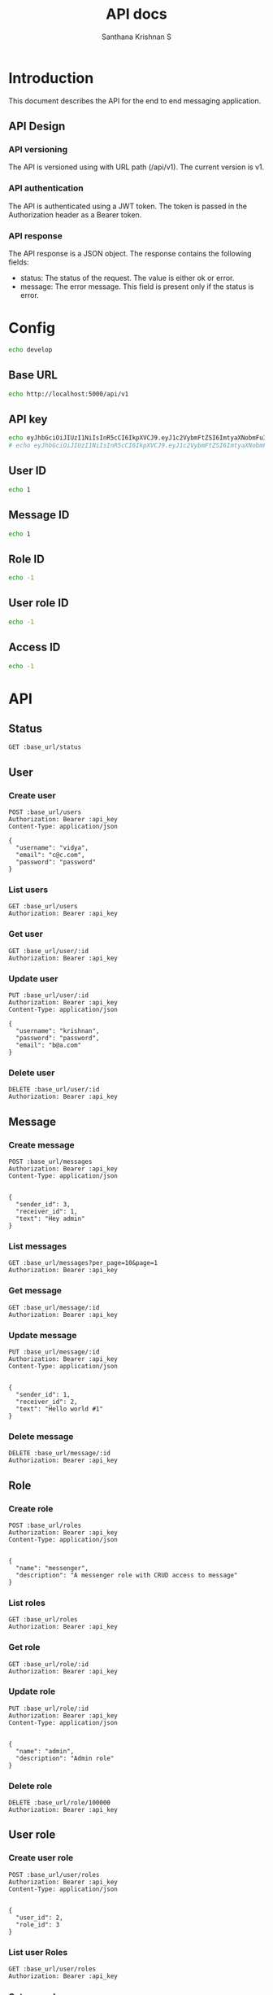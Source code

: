 #+TITLE: API docs
#+AUTHOR: Santhana Krishnan S

* Introduction
This document describes the API for the end to end messaging application.

** API Design
*** API versioning
The API is versioned using with URL path (/api/v1). The current version is v1.
*** API authentication
The API is authenticated using a JWT token. The token is passed in the Authorization header as a Bearer token.
*** API response
The API response is a JSON object. The response contains the following fields:
- status: The status of the request. The value is either ok or error.
- message: The error message. This field is present only if the status is error.

* Config
#+NAME: active_config
#+BEGIN_SRC sh
echo develop
#+END_SRC

** Base URL
#+NAME: base_url
#+BEGIN_SRC sh
echo http://localhost:5000/api/v1
#+END_SRC

** API key
#+NAME: api_key
#+BEGIN_SRC sh
echo eyJhbGciOiJIUzI1NiIsInR5cCI6IkpXVCJ9.eyJ1c2VybmFtZSI6ImtyaXNobmFuIiwiZXhwIjoxNzA3MTcwMjg4LCJ1c2VyX2lkIjoxfQ.u9Hg5yIyY1D0y53NhJrBhJjsCk1Yyl94xIcdJZZl360 # krishnan # admin
# echo eyJhbGciOiJIUzI1NiIsInR5cCI6IkpXVCJ9.eyJ1c2VybmFtZSI6ImtyaXNobmFuIiwiZXhwIjoxNzA2NzI0MDA4fQ.31KUiPbimy6BYZaQosm0sr3cMvS_jTTrQzLYcTItk-k # santhanam # messenger
#+END_SRC

** User ID
#+NAME: user_id
#+BEGIN_SRC sh
echo 1
#+END_SRC

** Message ID
#+NAME: message_id
#+BEGIN_SRC sh
echo 1
#+END_SRC

** Role ID
#+NAME: role_id
#+BEGIN_SRC sh
echo -1
#+END_SRC
** User role ID
#+NAME: user_role_id
#+BEGIN_SRC sh
echo -1
#+END_SRC
** Access ID
#+NAME: access_id
#+BEGIN_SRC sh
echo -1
#+END_SRC
* API
** Status
#+BEGIN_SRC restclient :var base_url=base_url
GET :base_url/status
#+END_SRC

#+RESULTS:
#+BEGIN_SRC js
{
  "status": "ok"
}

// GET http://localhost:5000/api/v1/status
// HTTP/1.1 200 OK
// Server: Werkzeug/3.0.1 Python/3.11.6
// Date: Tue, 30 Jan 2024 18:35:57 GMT
// Content-Type: application/json
// Content-Length: 21
// Connection: close
// Request duration: 0.105538s
#+END_SRC

** User
*** Create user
#+BEGIN_SRC restclient :var base_url=base_url api_key=api_key
POST :base_url/users
Authorization: Bearer :api_key
Content-Type: application/json

{
  "username": "vidya",
  "email": "c@c.com",
  "password": "password"
}
#+END_SRC

#+RESULTS:
#+BEGIN_SRC js
{
  "id": 4,
  "username": "vidya",
  "email": "c@c.com",
  "active": true
}

// POST http://localhost:5000/api/v1/users
// HTTP/1.1 201 CREATED
// Server: Werkzeug/3.0.1 Python/3.11.6
// Date: Mon, 05 Feb 2024 20:09:33 GMT
// Content-Type: application/json
// Content-Length: 85
// Access-Control-Allow-Origin: http://localhost:5173
// Connection: close
// Request duration: 0.042464s
#+END_SRC

*** List users
#+BEGIN_SRC restclient :var base_url=base_url api_key=api_key
GET :base_url/users
Authorization: Bearer :api_key
#+END_SRC

#+RESULTS:
#+BEGIN_SRC js
[
  {
    "id": 1,
    "username": "krishnan",
    "email": "b@a.com",
    "active": true
  },
  {
    "id": 2,
    "username": "santhanam",
    "email": "a@a.com",
    "active": true
  }
]

// GET http://localhost:5000/api/v1/users
// HTTP/1.1 200 OK
// Server: Werkzeug/3.0.1 Python/3.11.6
// Date: Mon, 05 Feb 2024 19:13:15 GMT
// Content-Type: application/json
// Content-Length: 230
// Access-Control-Allow-Origin: http://localhost:5173
// Connection: close
// Request duration: 0.019220s
#+END_SRC

*** Get user
#+BEGIN_SRC restclient :var base_url=base_url :var api_key=api_key id=user_id
GET :base_url/user/:id
Authorization: Bearer :api_key
#+END_SRC

#+RESULTS:
#+BEGIN_SRC js
{
  "message": {
    "error": "User admin doesn't have access to GET /api/v1/user/1"
  }
}

// GET http://localhost:5000/api/v1/user/1
// HTTP/1.1 403 FORBIDDEN
// Server: Werkzeug/3.0.1 Python/3.11.6
// Date: Mon, 05 Feb 2024 14:15:39 GMT
// Content-Type: application/json
// Content-Length: 91
// Access-Control-Allow-Origin: http://localhost:5173
// Connection: close
// Request duration: 0.013525s
#+END_SRC

*** Update user
#+BEGIN_SRC restclient :var base_url=base_url api_key=api_key id=user_id
PUT :base_url/user/:id
Authorization: Bearer :api_key
Content-Type: application/json

{
  "username": "krishnan",
  "password": "password",
  "email": "b@a.com"
}
#+END_SRC

#+RESULTS:
#+BEGIN_SRC js
{
  "id": 1,
  "username": "krishnan",
  "email": "b@a.com",
  "active": true
}

// PUT http://localhost:5000/api/v1/user/1
// HTTP/1.1 200 OK
// Server: Werkzeug/3.0.1 Python/3.11.6
// Date: Tue, 30 Jan 2024 19:13:53 GMT
// Content-Type: application/json
// Content-Length: 88
// Connection: close
// Request duration: 0.053669s
#+END_SRC

*** Delete user
#+BEGIN_SRC restclient :var base_url=base_url api_key=api_key id=user_id
DELETE :base_url/user/:id
Authorization: Bearer :api_key
#+END_SRC

#+RESULTS:
#+BEGIN_SRC js
{
  "id": 1,
  "username": "santhanam2",
  "email": "c@c.com",
  "active": true
}

// DELETE http://localhost:5000/api/v1/user/1
// HTTP/1.1 200 OK
// Server: Werkzeug/3.0.1 Python/3.11.6
// Date: Tue, 30 Jan 2024 18:53:58 GMT
// Content-Type: application/json
// Content-Length: 90
// Connection: close
// Request duration: 0.041243s
#+END_SRC

** Message
*** Create message
#+BEGIN_SRC restclient :var base_url=base_url api_key=api_key
POST :base_url/messages
Authorization: Bearer :api_key
Content-Type: application/json


{
  "sender_id": 3,
  "receiver_id": 1,
  "text": "Hey admin"
}
#+END_SRC

#+RESULTS:
#+BEGIN_SRC js
{
  "message": {
    "error": "Signature has expired"
  }
}

// POST http://localhost:5000/api/v1/messages
// HTTP/1.1 401 UNAUTHORIZED
// Server: Werkzeug/3.0.1 Python/3.11.6
// Date: Mon, 05 Feb 2024 21:27:43 GMT
// Content-Type: application/json
// Content-Length: 60
// Access-Control-Allow-Origin: http://localhost:5173
// Connection: close
// Request duration: 0.015667s
#+END_SRC

*** List messages
#+BEGIN_SRC restclient :var base_url=base_url api_key=api_key
GET :base_url/messages?per_page=10&page=1
Authorization: Bearer :api_key
#+END_SRC

#+RESULTS:
#+BEGIN_SRC js
[]

// GET http://localhost:5000/api/v1/messages?per_page=10&page=1
// HTTP/1.1 200 OK
// Server: Werkzeug/3.0.1 Python/3.11.6
// Date: Mon, 05 Feb 2024 19:17:55 GMT
// Content-Type: application/json
// Content-Length: 3
// Access-Control-Allow-Origin: http://localhost:5173
// Connection: close
// Request duration: 0.019691s
#+END_SRC

*** Get message
#+BEGIN_SRC restclient :var base_url=base_url api_key=api_key id=message_id
GET :base_url/message/:id
Authorization: Bearer :api_key
#+END_SRC

#+RESULTS:
#+BEGIN_SRC js
{
  "id": 1,
  "sender_id": 1,
  "receiver_id": 2,
  "text": "Hello world",
  "timestamp": "2024-01-30 22:56:16"
}

// GET http://localhost:5000/api/v1/message/1
// HTTP/1.1 200 OK
// Server: Werkzeug/3.0.1 Python/3.11.6
// Date: Wed, 31 Jan 2024 17:13:14 GMT
// Content-Type: application/json
// Content-Length: 125
// Connection: close
// Request duration: 0.023710s
#+END_SRC

*** Update message
#+BEGIN_SRC restclient :var base_url=base_url api_key=api_key id=message_id
PUT :base_url/message/:id
Authorization: Bearer :api_key
Content-Type: application/json


{
  "sender_id": 1,
  "receiver_id": 2,
  "text": "Hello world #1"
}
#+END_SRC

#+RESULTS:
#+BEGIN_SRC js
{
  "id": 1,
  "sender_id": 1,
  "receiver_id": 2,
  "text": "Hello world #1",
  "timestamp": "2024-01-30 22:56:16"
}

// PUT http://localhost:5000/api/v1/message/1
// HTTP/1.1 200 OK
// Server: Werkzeug/3.0.1 Python/3.11.6
// Date: Wed, 31 Jan 2024 17:13:17 GMT
// Content-Type: application/json
// Content-Length: 128
// Connection: close
// Request duration: 0.048326s
#+END_SRC

*** Delete message
#+BEGIN_SRC restclient :var base_url=base_url api_key=api_key id=message_id
DELETE :base_url/message/:id
Authorization: Bearer :api_key
#+END_SRC

#+RESULTS:
#+BEGIN_SRC js
{
  "id": 1,
  "sender_id": 1,
  "receiver_id": 2,
  "text": "Hello world #1",
  "timestamp": "2024-01-30 22:56:16"
}

// DELETE http://localhost:5000/api/v1/message/1
// HTTP/1.1 200 OK
// Server: Werkzeug/3.0.1 Python/3.11.6
// Date: Wed, 31 Jan 2024 17:13:20 GMT
// Content-Type: application/json
// Content-Length: 128
// Connection: close
// Request duration: 0.042227s
#+END_SRC

** Role
*** Create role
#+BEGIN_SRC restclient :var base_url=base_url api_key=api_key
POST :base_url/roles
Authorization: Bearer :api_key
Content-Type: application/json


{
  "name": "messenger",
  "description": "A messenger role with CRUD access to message"
}
#+END_SRC

#+RESULTS:
#+BEGIN_SRC js
{
  "id": 2,
  "name": "messenger",
  "description": "A messenger role with CRUD access to message"
}

// POST http://localhost:5000/api/v1/roles
// HTTP/1.1 201 CREATED
// Server: Werkzeug/3.0.1 Python/3.11.6
// Date: Mon, 05 Feb 2024 14:17:16 GMT
// Content-Type: application/json
// Content-Length: 108
// Access-Control-Allow-Origin: http://localhost:5173
// Connection: close
// Request duration: 0.029947s
#+END_SRC

*** List roles
#+BEGIN_SRC restclient :var base_url=base_url api_key=api_key
GET :base_url/roles
Authorization: Bearer :api_key
#+END_SRC

#+RESULTS:
#+BEGIN_SRC js
[
  {
    "id": 1,
    "name": "admin",
    "description": "Admin role"
  },
  {
    "id": 2,
    "name": "individual",
    "description": "Individual user"
  },
  {
    "id": 3,
    "name": "messenger",
    "description": "A messenger role with CRUD access to message"
  }
]

// GET http://localhost:5000/api/v1/roles
// HTTP/1.1 200 OK
// Server: Werkzeug/3.0.1 Python/3.11.6
// Date: Wed, 31 Jan 2024 16:47:47 GMT
// Content-Type: application/json
// Content-Length: 324
// Connection: close
// Request duration: 0.017758s
#+END_SRC

*** Get role
#+BEGIN_SRC restclient :var base_url=base_url api_key=api_key id=role_id
GET :base_url/role/:id
Authorization: Bearer :api_key
#+END_SRC

#+RESULTS:
#+BEGIN_SRC js
{
  "id": 1,
  "name": "admin",
  "description": "Admin to have all access"
}

// GET http://localhost:5000/api/v1/role/1
// HTTP/1.1 200 OK
// Server: Werkzeug/3.0.1 Python/3.11.6
// Date: Tue, 30 Jan 2024 23:29:15 GMT
// Content-Type: application/json
// Content-Length: 84
// Connection: close
// Request duration: 0.026275s
#+END_SRC

*** Update role
#+BEGIN_SRC restclient :var base_url=base_url api_key=api_key id=role_id
PUT :base_url/role/:id
Authorization: Bearer :api_key
Content-Type: application/json


{
  "name": "admin",
  "description": "Admin role"
}
#+END_SRC

#+RESULTS:
#+BEGIN_SRC js
{
  "id": 1,
  "name": "admin",
  "description": "Admin role"
}

// PUT http://localhost:5000/api/v1/role/1
// HTTP/1.1 200 OK
// Server: Werkzeug/3.0.1 Python/3.11.6
// Date: Tue, 30 Jan 2024 23:29:25 GMT
// Content-Type: application/json
// Content-Length: 70
// Connection: close
// Request duration: 0.051054s
#+END_SRC

*** Delete role
#+BEGIN_SRC restclient :var base_url=base_url api_key=api_key id=role_id
DELETE :base_url/role/100000
Authorization: Bearer :api_key
#+END_SRC

#+RESULTS:
#+BEGIN_SRC js
{
  "id": 3,
  "name": "group",
  "description": "Group user"
}

// DELETE http://localhost:5000/api/v1/role/3
// HTTP/1.1 200 OK
// Server: Werkzeug/3.0.1 Python/3.11.6
// Date: Tue, 30 Jan 2024 23:29:40 GMT
// Content-Type: application/json
// Content-Length: 70
// Connection: close
// Request duration: 0.049240s
#+END_SRC

** User role
*** Create user role
#+BEGIN_SRC restclient :var base_url=base_url api_key=api_key
POST :base_url/user/roles
Authorization: Bearer :api_key
Content-Type: application/json


{
  "user_id": 2,
  "role_id": 3
}
#+END_SRC

#+RESULTS:
#+BEGIN_SRC js
{
  "id": 3,
  "user_id": 2,
  "role_id": 3
}

// POST http://localhost:5000/api/v1/user/roles
// HTTP/1.1 201 CREATED
// Server: Werkzeug/3.0.1 Python/3.11.6
// Date: Wed, 31 Jan 2024 16:47:33 GMT
// Content-Type: application/json
// Content-Length: 52
// Connection: close
// Request duration: 0.049391s
#+END_SRC

*** List user Roles
#+BEGIN_SRC restclient :var base_url=base_url api_key=api_key
GET :base_url/user/roles
Authorization: Bearer :api_key
#+END_SRC

#+RESULTS:
#+BEGIN_SRC js
{
  "message": {
    "error": "User santhanam doesn't have access to GET /api/v1/user/roles"
  }
}

// GET http://localhost:5000/api/v1/user/roles
// HTTP/1.1 403 FORBIDDEN
// Server: Werkzeug/3.0.1 Python/3.11.6
// Date: Wed, 31 Jan 2024 16:55:42 GMT
// Content-Type: application/json
// Content-Length: 99
// Connection: close
// Request duration: 0.020831s
#+END_SRC

*** Get user role
#+BEGIN_SRC restclient :var base_url=base_url api_key=api_key id=user_role_id
GET :base_url/user/role/:id
Authorization: Bearer :api_key
#+END_SRC

#+RESULTS:
#+BEGIN_SRC js
{
  "id": 1,
  "user_id": 1,
  "role_id": 1
}

// GET http://localhost:5000/api/v1/user/role/1
// HTTP/1.1 200 OK
// Server: Werkzeug/3.0.1 Python/3.11.6
// Date: Tue, 30 Jan 2024 23:41:15 GMT
// Content-Type: application/json
// Content-Length: 52
// Connection: close
// Request duration: 0.024057s
#+END_SRC

*** Update user role
#+BEGIN_SRC restclient :var base_url=base_url api_key=api_key id=user_role_id
PUT :base_url/user/role/:id
Authorization: Bearer :api_key
Content-Type: application/json


{
  "user_id": 1,
  "role_id": 1
}
#+END_SRC

#+RESULTS:
#+BEGIN_SRC js
{
  "id": 1,
  "user_id": 1,
  "role_id": 1
}

// PUT http://localhost:5000/api/v1/user/role/1
// HTTP/1.1 200 OK
// Server: Werkzeug/3.0.1 Python/3.11.6
// Date: Tue, 30 Jan 2024 23:41:27 GMT
// Content-Type: application/json
// Content-Length: 52
// Connection: close
// Request duration: 0.023882s
#+END_SRC

*** Delete user role
#+BEGIN_SRC restclient :var base_url=base_url api_key=api_key id=user_role_id
DELETE :base_url/user/role/:id
Authorization: Bearer :api_key
#+END_SRC

** Access
*** Create access
#+BEGIN_SRC restclient :var base_url=base_url api_key=api_key
POST :base_url/accesses
Authorization: Bearer :api_key
Content-Type: application/json


{
  "role_id": 2,
  "resource": ".*/messages$"
  "action": "read"
}
#+END_SRC

#+RESULTS:
#+BEGIN_SRC js
{
  "message": {
    "error": "Bad Request"
  }
}

// POST http://localhost:5000/api/v1/accesses
// HTTP/1.1 400 BAD REQUEST
// Server: Werkzeug/3.0.1 Python/3.11.6
// Date: Mon, 05 Feb 2024 14:17:59 GMT
// Content-Type: application/json
// Content-Length: 50
// Access-Control-Allow-Origin: http://localhost:5173
// Connection: close
// Request duration: 0.008084s
#+END_SRC

*** List accesses
#+BEGIN_SRC restclient :var base_url=base_url api_key=api_key
GET :base_url/accesses
Authorization: Bearer :api_key
#+END_SRC

#+RESULTS:
#+BEGIN_SRC js
[
  {
    "id": 1,
    "role_id": 1,
    "resource": ".*",
    "action": "create"
  }
]

// GET http://localhost:5000/api/v1/accesses
// HTTP/1.1 200 OK
// Server: Werkzeug/3.0.1 Python/3.11.6
// Date: Mon, 05 Feb 2024 14:20:06 GMT
// Content-Type: application/json
// Content-Length: 108
// Access-Control-Allow-Origin: http://localhost:5173
// Connection: close
// Request duration: 0.006958s
#+END_SRC

*** Get access
#+BEGIN_SRC restclient :var base_url=base_url api_key=api_key id=access_id
GET :base_url/access/:id
Authorization: Bearer :api_key
#+END_SRC

#+RESULTS:
#+BEGIN_SRC html
<!doctype html>
<html lang=en>
<title>404 Not Found</title>
<h1>Not Found</h1>
<p>The requested URL was not found on the server. If you entered the URL manually please check your spelling and try again.</p>

<!-- GET http://localhost:5000/api/v1/access/-1 -->
<!-- HTTP/1.1 404 NOT FOUND -->
<!-- Server: Werkzeug/3.0.1 Python/3.11.6 -->
<!-- Date: Wed, 31 Jan 2024 16:44:15 GMT -->
<!-- Content-Type: text/html; charset=utf-8 -->
<!-- Content-Length: 207 -->
<!-- Connection: close -->
<!-- Request duration: 0.011118s -->
#+END_SRC

*** Update access
#+BEGIN_SRC restclient :var base_url=base_url api_key=api_key id=access_id
PUT :base_url/access/9
Authorization: Bearer :api_key
Content-Type: application/json


{
  "role_id": 3,
  "resource": ".*/messages\b.*",
  "action": "read"
}
#+END_SRC

#+RESULTS:
#+BEGIN_SRC js
{
  "id": 9,
  "role_id": 3,
  "resource": ".*/messages\b.*",
  "action": "read"
}

// PUT http://localhost:5000/api/v1/access/9
// HTTP/1.1 200 OK
// Server: Werkzeug/3.0.1 Python/3.11.6
// Date: Wed, 31 Jan 2024 17:18:52 GMT
// Content-Type: application/json
// Content-Length: 91
// Connection: close
// Request duration: 0.167263s
#+END_SRC

*** Delete  ccess
#+BEGIN_SRC restclient :var base_url=base_url api_key=api_key id=access_id
DELETE :base_url/access/:id
Authorization: Bearer :api_key
#+END_SRC

#+RESULTS:
#+BEGIN_SRC html
<!doctype html>
<html lang=en>
<title>404 Not Found</title>
<h1>Not Found</h1>
<p>The requested URL was not found on the server. If you entered the URL manually please check your spelling and try again.</p>

<!-- DELETE http://localhost:5000/api/v1/access/ -->
<!-- HTTP/1.1 404 NOT FOUND -->
<!-- Server: Werkzeug/3.0.1 Python/3.11.6 -->
<!-- Date: Wed, 31 Jan 2024 16:43:56 GMT -->
<!-- Content-Type: text/html; charset=utf-8 -->
<!-- Content-Length: 207 -->
<!-- Connection: close -->
<!-- Request duration: 0.013624s -->
#+END_SRC

** Auth
*** Login
#+BEGIN_SRC restclient :var base_url=base_url api_key=api_key
POST http://127.0.0.1:5000/login
Content-Type: application/json


{
  "username": "krishnan",
  "password": "password"
}
#+END_SRC

#+RESULTS:
#+BEGIN_SRC js
{
  "jwt": "eyJhbGciOiJIUzI1NiIsInR5cCI6IkpXVCJ9.eyJ1c2VybmFtZSI6ImtyaXNobmFuIiwiZXhwIjoxNzA3MTcwMjg4LCJ1c2VyX2lkIjoxfQ.u9Hg5yIyY1D0y53NhJrBhJjsCk1Yyl94xIcdJZZl360",
  "status": "ok",
  "user_id": 1,
  "username": "krishnan"
}

// POST http://127.0.0.1:5000/login
// HTTP/1.1 200 OK
// Server: Werkzeug/3.0.1 Python/3.11.6
// Date: Mon, 05 Feb 2024 21:28:08 GMT
// Content-Type: application/json
// Content-Length: 227
// Access-Control-Allow-Origin: http://localhost:5173
// Connection: close
// Request duration: 0.013650s
#+END_SRC
